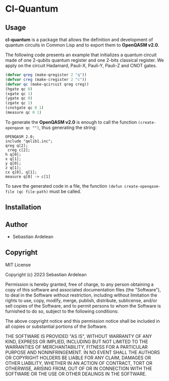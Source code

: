 * Cl-Quantum 

** Usage

*cl-quantum* is a package that allows the definition and development of quantum circuits in Common Lisp and to export them to *OpenQASM v2.0*.

The following code presents an example that initializes a quantum circuit made of one 2-qubits quantum register and one 2-bits classical register.
We apply on the circuit Hadamard, Pauli-X, Pauli-Y, Pauli-Z and CNOT gates.

#+begin_src lisp
  (defvar qreg (make-qregister 2 "q"))
  (defvar creg (make-cregister 2 "c"))
  (defvar qc (make-qcircuit qreg creg))
  (hgate qc 0)
  (xgate qc 1)
  (ygate qc 0)
  (zgate qc 1)
  (cnotgate qc 0 1)
  (measure qc 0 1)

#+end_src 

To generate the *OpenQASM v2.0* is enough to call the function ~(create-openqasm qc "")~, thus generating the string:

#+begin_src
OPENQASM 2.0;
include "qelib1.inc";
qreg q[2];
 creg c[2];
h q[0];
x q[1];
y q[0];
z q[1];
cx q[0], q[1];
measure q[0] -> c[1]
#+end_src

To save the generated code in a file, the function ~(defun create-openqasm-file (qc file-path)~ must be called.

** Installation

** Author

+ Sebastian Ardelean

** Copyright

MIT License

Copyright (c) 2023 Sebastian Ardelean

Permission is hereby granted, free of charge, to any person obtaining a copy
of this software and associated documentation files (the "Software"), to deal
in the Software without restriction, including without limitation the rights
to use, copy, modify, merge, publish, distribute, sublicense, and/or sell
copies of the Software, and to permit persons to whom the Software is
furnished to do so, subject to the following conditions:

The above copyright notice and this permission notice shall be included in all
copies or substantial portions of the Software.

THE SOFTWARE IS PROVIDED "AS IS", WITHOUT WARRANTY OF ANY KIND, EXPRESS OR
IMPLIED, INCLUDING BUT NOT LIMITED TO THE WARRANTIES OF MERCHANTABILITY,
FITNESS FOR A PARTICULAR PURPOSE AND NONINFRINGEMENT. IN NO EVENT SHALL THE
AUTHORS OR COPYRIGHT HOLDERS BE LIABLE FOR ANY CLAIM, DAMAGES OR OTHER
LIABILITY, WHETHER IN AN ACTION OF CONTRACT, TORT OR OTHERWISE, ARISING FROM,
OUT OF OR IN CONNECTION WITH THE SOFTWARE OR THE USE OR OTHER DEALINGS IN THE
SOFTWARE.

